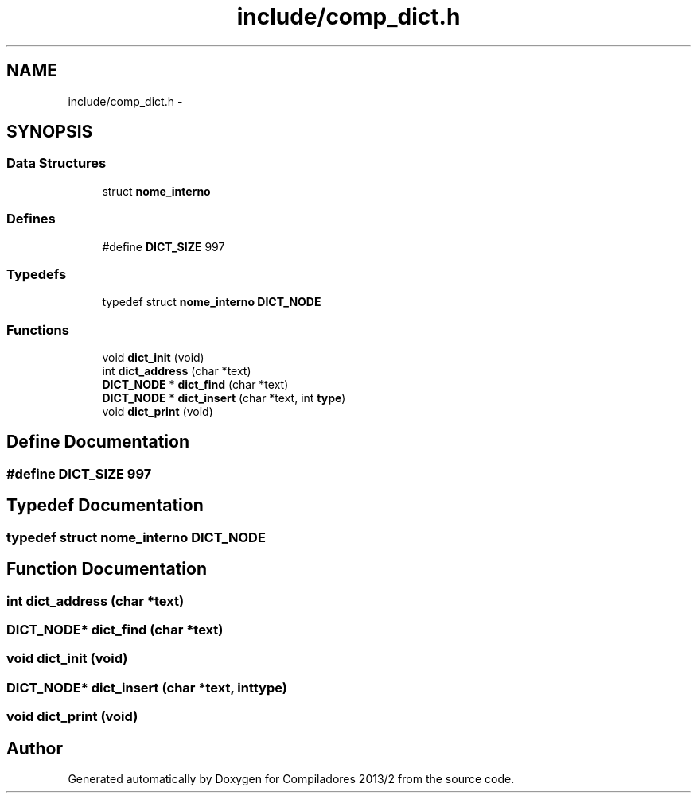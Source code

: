 .TH "include/comp_dict.h" 3 "Wed Sep 4 2013" "Compiladores 2013/2" \" -*- nroff -*-
.ad l
.nh
.SH NAME
include/comp_dict.h \- 
.SH SYNOPSIS
.br
.PP
.SS "Data Structures"

.in +1c
.ti -1c
.RI "struct \fBnome_interno\fP"
.br
.in -1c
.SS "Defines"

.in +1c
.ti -1c
.RI "#define \fBDICT_SIZE\fP   997"
.br
.in -1c
.SS "Typedefs"

.in +1c
.ti -1c
.RI "typedef struct \fBnome_interno\fP \fBDICT_NODE\fP"
.br
.in -1c
.SS "Functions"

.in +1c
.ti -1c
.RI "void \fBdict_init\fP (void)"
.br
.ti -1c
.RI "int \fBdict_address\fP (char *text)"
.br
.ti -1c
.RI "\fBDICT_NODE\fP * \fBdict_find\fP (char *text)"
.br
.ti -1c
.RI "\fBDICT_NODE\fP * \fBdict_insert\fP (char *text, int \fBtype\fP)"
.br
.ti -1c
.RI "void \fBdict_print\fP (void)"
.br
.in -1c
.SH "Define Documentation"
.PP 
.SS "#define \fBDICT_SIZE\fP   997"
.SH "Typedef Documentation"
.PP 
.SS "typedef struct \fBnome_interno\fP \fBDICT_NODE\fP"
.SH "Function Documentation"
.PP 
.SS "int \fBdict_address\fP (char *text)"
.SS "\fBDICT_NODE\fP* \fBdict_find\fP (char *text)"
.SS "void \fBdict_init\fP (void)"
.SS "\fBDICT_NODE\fP* \fBdict_insert\fP (char *text, inttype)"
.SS "void \fBdict_print\fP (void)"
.SH "Author"
.PP 
Generated automatically by Doxygen for Compiladores 2013/2 from the source code\&.
